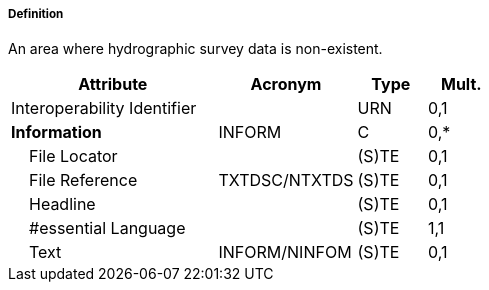 ===== Definition

An area where hydrographic survey data is non-existent.

[cols="3,2,1,1", options="header"]
|===
|Attribute |Acronym |Type |Mult.

|Interoperability Identifier||URN|0,1
|**Information**|INFORM|C|0,*
|    File Locator||(S)TE|0,1
|    File Reference|TXTDSC/NTXTDS|(S)TE|0,1
|    Headline||(S)TE|0,1
|    #essential Language||(S)TE|1,1
|    Text|INFORM/NINFOM|(S)TE|0,1
|===

// include::../features_rules/UnsurveyedArea_rules.adoc[tag=UnsurveyedArea]
